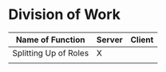 * Division of Work

| Name of Function      | Server | Client |
|-----------------------+--------+--------|
| Splitting Up of Roles | X      |        |
|                       |        |        |
